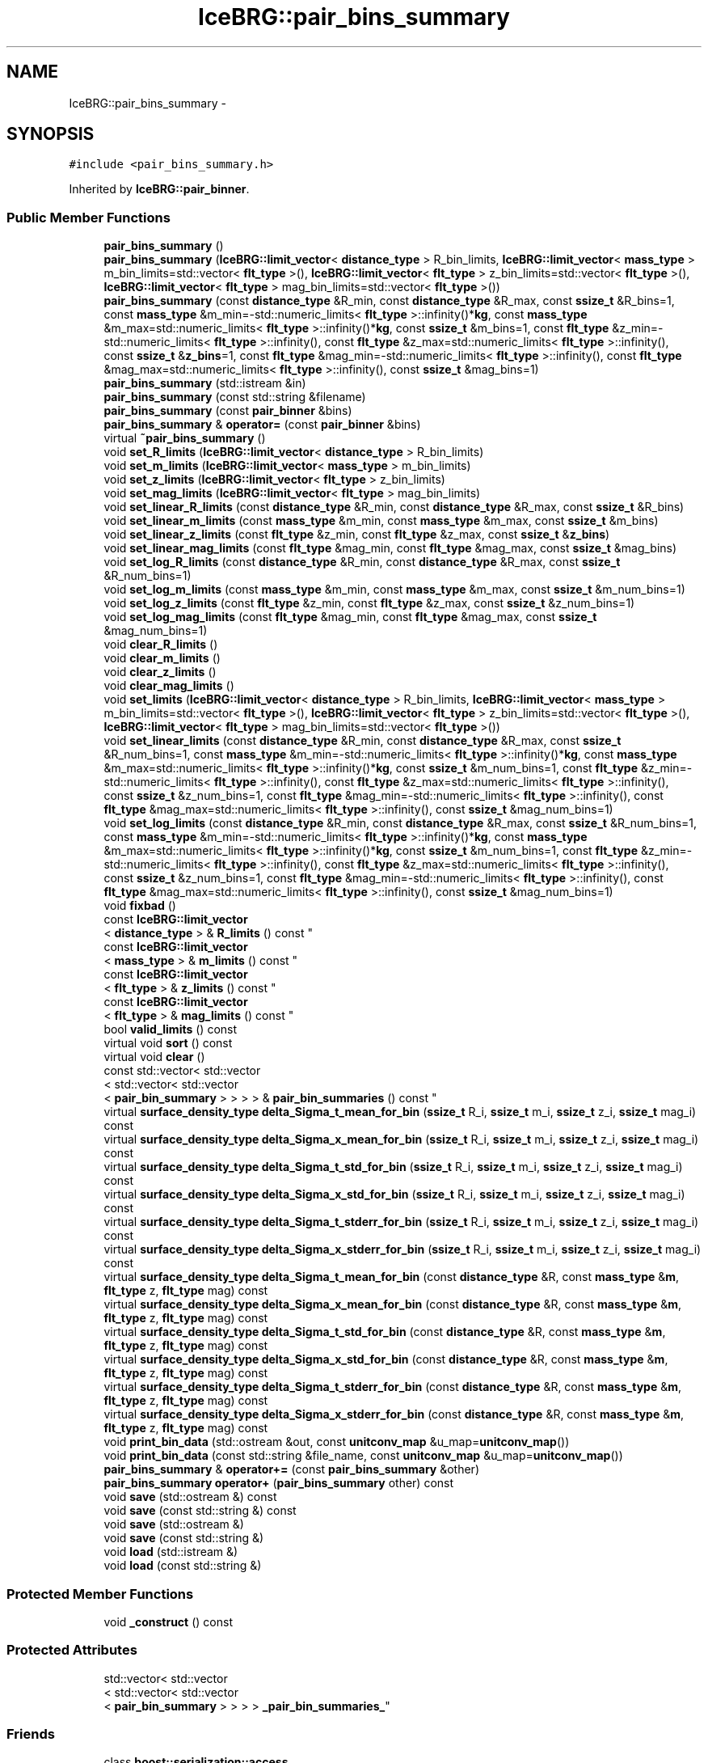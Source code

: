 .TH "IceBRG::pair_bins_summary" 3 "Tue Jul 7 2015" "Version 0.9.0" "CFHTLenS_Magnification" \" -*- nroff -*-
.ad l
.nh
.SH NAME
IceBRG::pair_bins_summary \- 
.SH SYNOPSIS
.br
.PP
.PP
\fC#include <pair_bins_summary\&.h>\fP
.PP
Inherited by \fBIceBRG::pair_binner\fP\&.
.SS "Public Member Functions"

.in +1c
.ti -1c
.RI "\fBpair_bins_summary\fP ()"
.br
.ti -1c
.RI "\fBpair_bins_summary\fP (\fBIceBRG::limit_vector\fP< \fBdistance_type\fP > R_bin_limits, \fBIceBRG::limit_vector\fP< \fBmass_type\fP > m_bin_limits=std::vector< \fBflt_type\fP >(), \fBIceBRG::limit_vector\fP< \fBflt_type\fP > z_bin_limits=std::vector< \fBflt_type\fP >(), \fBIceBRG::limit_vector\fP< \fBflt_type\fP > mag_bin_limits=std::vector< \fBflt_type\fP >())"
.br
.ti -1c
.RI "\fBpair_bins_summary\fP (const \fBdistance_type\fP &R_min, const \fBdistance_type\fP &R_max, const \fBssize_t\fP &R_bins=1, const \fBmass_type\fP &m_min=-std::numeric_limits< \fBflt_type\fP >::infinity()*\fBkg\fP, const \fBmass_type\fP &m_max=std::numeric_limits< \fBflt_type\fP >::infinity()*\fBkg\fP, const \fBssize_t\fP &m_bins=1, const \fBflt_type\fP &z_min=-std::numeric_limits< \fBflt_type\fP >::infinity(), const \fBflt_type\fP &z_max=std::numeric_limits< \fBflt_type\fP >::infinity(), const \fBssize_t\fP &\fBz_bins\fP=1, const \fBflt_type\fP &mag_min=-std::numeric_limits< \fBflt_type\fP >::infinity(), const \fBflt_type\fP &mag_max=std::numeric_limits< \fBflt_type\fP >::infinity(), const \fBssize_t\fP &mag_bins=1)"
.br
.ti -1c
.RI "\fBpair_bins_summary\fP (std::istream &in)"
.br
.ti -1c
.RI "\fBpair_bins_summary\fP (const std::string &filename)"
.br
.ti -1c
.RI "\fBpair_bins_summary\fP (const \fBpair_binner\fP &bins)"
.br
.ti -1c
.RI "\fBpair_bins_summary\fP & \fBoperator=\fP (const \fBpair_binner\fP &bins)"
.br
.ti -1c
.RI "virtual \fB~pair_bins_summary\fP ()"
.br
.ti -1c
.RI "void \fBset_R_limits\fP (\fBIceBRG::limit_vector\fP< \fBdistance_type\fP > R_bin_limits)"
.br
.ti -1c
.RI "void \fBset_m_limits\fP (\fBIceBRG::limit_vector\fP< \fBmass_type\fP > m_bin_limits)"
.br
.ti -1c
.RI "void \fBset_z_limits\fP (\fBIceBRG::limit_vector\fP< \fBflt_type\fP > z_bin_limits)"
.br
.ti -1c
.RI "void \fBset_mag_limits\fP (\fBIceBRG::limit_vector\fP< \fBflt_type\fP > mag_bin_limits)"
.br
.ti -1c
.RI "void \fBset_linear_R_limits\fP (const \fBdistance_type\fP &R_min, const \fBdistance_type\fP &R_max, const \fBssize_t\fP &R_bins)"
.br
.ti -1c
.RI "void \fBset_linear_m_limits\fP (const \fBmass_type\fP &m_min, const \fBmass_type\fP &m_max, const \fBssize_t\fP &m_bins)"
.br
.ti -1c
.RI "void \fBset_linear_z_limits\fP (const \fBflt_type\fP &z_min, const \fBflt_type\fP &z_max, const \fBssize_t\fP &\fBz_bins\fP)"
.br
.ti -1c
.RI "void \fBset_linear_mag_limits\fP (const \fBflt_type\fP &mag_min, const \fBflt_type\fP &mag_max, const \fBssize_t\fP &mag_bins)"
.br
.ti -1c
.RI "void \fBset_log_R_limits\fP (const \fBdistance_type\fP &R_min, const \fBdistance_type\fP &R_max, const \fBssize_t\fP &R_num_bins=1)"
.br
.ti -1c
.RI "void \fBset_log_m_limits\fP (const \fBmass_type\fP &m_min, const \fBmass_type\fP &m_max, const \fBssize_t\fP &m_num_bins=1)"
.br
.ti -1c
.RI "void \fBset_log_z_limits\fP (const \fBflt_type\fP &z_min, const \fBflt_type\fP &z_max, const \fBssize_t\fP &z_num_bins=1)"
.br
.ti -1c
.RI "void \fBset_log_mag_limits\fP (const \fBflt_type\fP &mag_min, const \fBflt_type\fP &mag_max, const \fBssize_t\fP &mag_num_bins=1)"
.br
.ti -1c
.RI "void \fBclear_R_limits\fP ()"
.br
.ti -1c
.RI "void \fBclear_m_limits\fP ()"
.br
.ti -1c
.RI "void \fBclear_z_limits\fP ()"
.br
.ti -1c
.RI "void \fBclear_mag_limits\fP ()"
.br
.ti -1c
.RI "void \fBset_limits\fP (\fBIceBRG::limit_vector\fP< \fBdistance_type\fP > R_bin_limits, \fBIceBRG::limit_vector\fP< \fBmass_type\fP > m_bin_limits=std::vector< \fBflt_type\fP >(), \fBIceBRG::limit_vector\fP< \fBflt_type\fP > z_bin_limits=std::vector< \fBflt_type\fP >(), \fBIceBRG::limit_vector\fP< \fBflt_type\fP > mag_bin_limits=std::vector< \fBflt_type\fP >())"
.br
.ti -1c
.RI "void \fBset_linear_limits\fP (const \fBdistance_type\fP &R_min, const \fBdistance_type\fP &R_max, const \fBssize_t\fP &R_num_bins=1, const \fBmass_type\fP &m_min=-std::numeric_limits< \fBflt_type\fP >::infinity()*\fBkg\fP, const \fBmass_type\fP &m_max=std::numeric_limits< \fBflt_type\fP >::infinity()*\fBkg\fP, const \fBssize_t\fP &m_num_bins=1, const \fBflt_type\fP &z_min=-std::numeric_limits< \fBflt_type\fP >::infinity(), const \fBflt_type\fP &z_max=std::numeric_limits< \fBflt_type\fP >::infinity(), const \fBssize_t\fP &z_num_bins=1, const \fBflt_type\fP &mag_min=-std::numeric_limits< \fBflt_type\fP >::infinity(), const \fBflt_type\fP &mag_max=std::numeric_limits< \fBflt_type\fP >::infinity(), const \fBssize_t\fP &mag_num_bins=1)"
.br
.ti -1c
.RI "void \fBset_log_limits\fP (const \fBdistance_type\fP &R_min, const \fBdistance_type\fP &R_max, const \fBssize_t\fP &R_num_bins=1, const \fBmass_type\fP &m_min=-std::numeric_limits< \fBflt_type\fP >::infinity()*\fBkg\fP, const \fBmass_type\fP &m_max=std::numeric_limits< \fBflt_type\fP >::infinity()*\fBkg\fP, const \fBssize_t\fP &m_num_bins=1, const \fBflt_type\fP &z_min=-std::numeric_limits< \fBflt_type\fP >::infinity(), const \fBflt_type\fP &z_max=std::numeric_limits< \fBflt_type\fP >::infinity(), const \fBssize_t\fP &z_num_bins=1, const \fBflt_type\fP &mag_min=-std::numeric_limits< \fBflt_type\fP >::infinity(), const \fBflt_type\fP &mag_max=std::numeric_limits< \fBflt_type\fP >::infinity(), const \fBssize_t\fP &mag_num_bins=1)"
.br
.ti -1c
.RI "void \fBfixbad\fP ()"
.br
.ti -1c
.RI "const \fBIceBRG::limit_vector\fP
.br
< \fBdistance_type\fP > & \fBR_limits\fP () const "
.br
.ti -1c
.RI "const \fBIceBRG::limit_vector\fP
.br
< \fBmass_type\fP > & \fBm_limits\fP () const "
.br
.ti -1c
.RI "const \fBIceBRG::limit_vector\fP
.br
< \fBflt_type\fP > & \fBz_limits\fP () const "
.br
.ti -1c
.RI "const \fBIceBRG::limit_vector\fP
.br
< \fBflt_type\fP > & \fBmag_limits\fP () const "
.br
.ti -1c
.RI "bool \fBvalid_limits\fP () const "
.br
.ti -1c
.RI "virtual void \fBsort\fP () const "
.br
.ti -1c
.RI "virtual void \fBclear\fP ()"
.br
.ti -1c
.RI "const std::vector< std::vector
.br
< std::vector< std::vector
.br
< \fBpair_bin_summary\fP > > > > & \fBpair_bin_summaries\fP () const "
.br
.ti -1c
.RI "virtual \fBsurface_density_type\fP \fBdelta_Sigma_t_mean_for_bin\fP (\fBssize_t\fP R_i, \fBssize_t\fP m_i, \fBssize_t\fP z_i, \fBssize_t\fP mag_i) const "
.br
.ti -1c
.RI "virtual \fBsurface_density_type\fP \fBdelta_Sigma_x_mean_for_bin\fP (\fBssize_t\fP R_i, \fBssize_t\fP m_i, \fBssize_t\fP z_i, \fBssize_t\fP mag_i) const "
.br
.ti -1c
.RI "virtual \fBsurface_density_type\fP \fBdelta_Sigma_t_std_for_bin\fP (\fBssize_t\fP R_i, \fBssize_t\fP m_i, \fBssize_t\fP z_i, \fBssize_t\fP mag_i) const "
.br
.ti -1c
.RI "virtual \fBsurface_density_type\fP \fBdelta_Sigma_x_std_for_bin\fP (\fBssize_t\fP R_i, \fBssize_t\fP m_i, \fBssize_t\fP z_i, \fBssize_t\fP mag_i) const "
.br
.ti -1c
.RI "virtual \fBsurface_density_type\fP \fBdelta_Sigma_t_stderr_for_bin\fP (\fBssize_t\fP R_i, \fBssize_t\fP m_i, \fBssize_t\fP z_i, \fBssize_t\fP mag_i) const "
.br
.ti -1c
.RI "virtual \fBsurface_density_type\fP \fBdelta_Sigma_x_stderr_for_bin\fP (\fBssize_t\fP R_i, \fBssize_t\fP m_i, \fBssize_t\fP z_i, \fBssize_t\fP mag_i) const "
.br
.ti -1c
.RI "virtual \fBsurface_density_type\fP \fBdelta_Sigma_t_mean_for_bin\fP (const \fBdistance_type\fP &R, const \fBmass_type\fP &\fBm\fP, \fBflt_type\fP z, \fBflt_type\fP mag) const "
.br
.ti -1c
.RI "virtual \fBsurface_density_type\fP \fBdelta_Sigma_x_mean_for_bin\fP (const \fBdistance_type\fP &R, const \fBmass_type\fP &\fBm\fP, \fBflt_type\fP z, \fBflt_type\fP mag) const "
.br
.ti -1c
.RI "virtual \fBsurface_density_type\fP \fBdelta_Sigma_t_std_for_bin\fP (const \fBdistance_type\fP &R, const \fBmass_type\fP &\fBm\fP, \fBflt_type\fP z, \fBflt_type\fP mag) const "
.br
.ti -1c
.RI "virtual \fBsurface_density_type\fP \fBdelta_Sigma_x_std_for_bin\fP (const \fBdistance_type\fP &R, const \fBmass_type\fP &\fBm\fP, \fBflt_type\fP z, \fBflt_type\fP mag) const "
.br
.ti -1c
.RI "virtual \fBsurface_density_type\fP \fBdelta_Sigma_t_stderr_for_bin\fP (const \fBdistance_type\fP &R, const \fBmass_type\fP &\fBm\fP, \fBflt_type\fP z, \fBflt_type\fP mag) const "
.br
.ti -1c
.RI "virtual \fBsurface_density_type\fP \fBdelta_Sigma_x_stderr_for_bin\fP (const \fBdistance_type\fP &R, const \fBmass_type\fP &\fBm\fP, \fBflt_type\fP z, \fBflt_type\fP mag) const "
.br
.ti -1c
.RI "void \fBprint_bin_data\fP (std::ostream &out, const \fBunitconv_map\fP &u_map=\fBunitconv_map\fP())"
.br
.ti -1c
.RI "void \fBprint_bin_data\fP (const std::string &file_name, const \fBunitconv_map\fP &u_map=\fBunitconv_map\fP())"
.br
.ti -1c
.RI "\fBpair_bins_summary\fP & \fBoperator+=\fP (const \fBpair_bins_summary\fP &other)"
.br
.ti -1c
.RI "\fBpair_bins_summary\fP \fBoperator+\fP (\fBpair_bins_summary\fP other) const "
.br
.ti -1c
.RI "void \fBsave\fP (std::ostream &) const "
.br
.ti -1c
.RI "void \fBsave\fP (const std::string &) const "
.br
.ti -1c
.RI "void \fBsave\fP (std::ostream &)"
.br
.ti -1c
.RI "void \fBsave\fP (const std::string &)"
.br
.ti -1c
.RI "void \fBload\fP (std::istream &)"
.br
.ti -1c
.RI "void \fBload\fP (const std::string &)"
.br
.in -1c
.SS "Protected Member Functions"

.in +1c
.ti -1c
.RI "void \fB_construct\fP () const "
.br
.in -1c
.SS "Protected Attributes"

.in +1c
.ti -1c
.RI "std::vector< std::vector
.br
< std::vector< std::vector
.br
< \fBpair_bin_summary\fP > > > > \fB_pair_bin_summaries_\fP"
.br
.in -1c
.SS "Friends"

.in +1c
.ti -1c
.RI "class \fBboost::serialization::access\fP"
.br
.in -1c
.SH "Constructor & Destructor Documentation"
.PP 
.SS "IceBRG::pair_bins_summary::pair_bins_summary ()\fC [inline]\fP"

.SS "IceBRG::pair_bins_summary::pair_bins_summary (\fBIceBRG::limit_vector\fP< \fBdistance_type\fP >R_bin_limits, \fBIceBRG::limit_vector\fP< \fBmass_type\fP >m_bin_limits = \fCstd::vector<\fBflt_type\fP>()\fP, \fBIceBRG::limit_vector\fP< \fBflt_type\fP >z_bin_limits = \fCstd::vector<\fBflt_type\fP>()\fP, \fBIceBRG::limit_vector\fP< \fBflt_type\fP >mag_bin_limits = \fCstd::vector<\fBflt_type\fP>()\fP)"

.SS "IceBRG::pair_bins_summary::pair_bins_summary (const \fBdistance_type\fP &R_min, const \fBdistance_type\fP &R_max, const \fBssize_t\fP &R_bins = \fC1\fP, const \fBmass_type\fP &m_min = \fC-std::numeric_limits<\fBflt_type\fP>::infinity()*\fBkg\fP\fP, const \fBmass_type\fP &m_max = \fCstd::numeric_limits<\fBflt_type\fP>::infinity()*\fBkg\fP\fP, const \fBssize_t\fP &m_bins = \fC1\fP, const \fBflt_type\fP &z_min = \fC-std::numeric_limits<\fBflt_type\fP>::infinity()\fP, const \fBflt_type\fP &z_max = \fCstd::numeric_limits<\fBflt_type\fP>::infinity()\fP, const \fBssize_t\fP &z_bins = \fC1\fP, const \fBflt_type\fP &mag_min = \fC-std::numeric_limits<\fBflt_type\fP>::infinity()\fP, const \fBflt_type\fP &mag_max = \fCstd::numeric_limits<\fBflt_type\fP>::infinity()\fP, const \fBssize_t\fP &mag_bins = \fC1\fP)"

.SS "IceBRG::pair_bins_summary::pair_bins_summary (std::istream &in)"

.SS "IceBRG::pair_bins_summary::pair_bins_summary (const std::string &filename)"

.SS "IceBRG::pair_bins_summary::pair_bins_summary (const \fBpair_binner\fP &bins)"

.SS "virtual IceBRG::pair_bins_summary::~pair_bins_summary ()\fC [inline]\fP, \fC [virtual]\fP"

.SH "Member Function Documentation"
.PP 
.SS "void IceBRG::pair_bins_summary::_construct () const\fC [inline]\fP, \fC [protected]\fP"

.SS "void IceBRG::pair_bins_summary::clear ()\fC [virtual]\fP"

.PP
Reimplemented in \fBIceBRG::pair_binner\fP\&.
.SS "void IceBRG::pair_bins_summary::clear_m_limits ()"

.SS "void IceBRG::pair_bins_summary::clear_mag_limits ()"

.SS "void IceBRG::pair_bins_summary::clear_R_limits ()"

.SS "void IceBRG::pair_bins_summary::clear_z_limits ()"

.SS "\fBsurface_density_type\fP IceBRG::pair_bins_summary::delta_Sigma_t_mean_for_bin (\fBssize_t\fPR_i, \fBssize_t\fPm_i, \fBssize_t\fPz_i, \fBssize_t\fPmag_i) const\fC [virtual]\fP"

.SS "\fBsurface_density_type\fP IceBRG::pair_bins_summary::delta_Sigma_t_mean_for_bin (const \fBdistance_type\fP &R, const \fBmass_type\fP &m, \fBflt_type\fPz, \fBflt_type\fPmag) const\fC [virtual]\fP"

.SS "\fBsurface_density_type\fP IceBRG::pair_bins_summary::delta_Sigma_t_std_for_bin (\fBssize_t\fPR_i, \fBssize_t\fPm_i, \fBssize_t\fPz_i, \fBssize_t\fPmag_i) const\fC [virtual]\fP"

.SS "\fBsurface_density_type\fP IceBRG::pair_bins_summary::delta_Sigma_t_std_for_bin (const \fBdistance_type\fP &R, const \fBmass_type\fP &m, \fBflt_type\fPz, \fBflt_type\fPmag) const\fC [virtual]\fP"

.SS "\fBsurface_density_type\fP IceBRG::pair_bins_summary::delta_Sigma_t_stderr_for_bin (\fBssize_t\fPR_i, \fBssize_t\fPm_i, \fBssize_t\fPz_i, \fBssize_t\fPmag_i) const\fC [virtual]\fP"

.SS "\fBsurface_density_type\fP IceBRG::pair_bins_summary::delta_Sigma_t_stderr_for_bin (const \fBdistance_type\fP &R, const \fBmass_type\fP &m, \fBflt_type\fPz, \fBflt_type\fPmag) const\fC [virtual]\fP"

.SS "\fBsurface_density_type\fP IceBRG::pair_bins_summary::delta_Sigma_x_mean_for_bin (\fBssize_t\fPR_i, \fBssize_t\fPm_i, \fBssize_t\fPz_i, \fBssize_t\fPmag_i) const\fC [virtual]\fP"

.SS "\fBsurface_density_type\fP IceBRG::pair_bins_summary::delta_Sigma_x_mean_for_bin (const \fBdistance_type\fP &R, const \fBmass_type\fP &m, \fBflt_type\fPz, \fBflt_type\fPmag) const\fC [virtual]\fP"

.SS "\fBsurface_density_type\fP IceBRG::pair_bins_summary::delta_Sigma_x_std_for_bin (\fBssize_t\fPR_i, \fBssize_t\fPm_i, \fBssize_t\fPz_i, \fBssize_t\fPmag_i) const\fC [virtual]\fP"

.SS "\fBsurface_density_type\fP IceBRG::pair_bins_summary::delta_Sigma_x_std_for_bin (const \fBdistance_type\fP &R, const \fBmass_type\fP &m, \fBflt_type\fPz, \fBflt_type\fPmag) const\fC [virtual]\fP"

.SS "\fBsurface_density_type\fP IceBRG::pair_bins_summary::delta_Sigma_x_stderr_for_bin (\fBssize_t\fPR_i, \fBssize_t\fPm_i, \fBssize_t\fPz_i, \fBssize_t\fPmag_i) const\fC [virtual]\fP"

.SS "\fBsurface_density_type\fP IceBRG::pair_bins_summary::delta_Sigma_x_stderr_for_bin (const \fBdistance_type\fP &R, const \fBmass_type\fP &m, \fBflt_type\fPz, \fBflt_type\fPmag) const\fC [virtual]\fP"

.SS "void IceBRG::pair_bins_summary::fixbad ()"

.SS "void IceBRG::pair_bins_summary::load (std::istream &in)"

.SS "void IceBRG::pair_bins_summary::load (const std::string &filename)"

.SS "const \fBIceBRG::limit_vector\fP< \fBmass_type\fP >& IceBRG::pair_bins_summary::m_limits () const\fC [inline]\fP"

.SS "const \fBIceBRG::limit_vector\fP< \fBflt_type\fP >& IceBRG::pair_bins_summary::mag_limits () const\fC [inline]\fP"

.SS "\fBpair_bins_summary\fP IceBRG::pair_bins_summary::operator+ (\fBpair_bins_summary\fPother) const\fC [inline]\fP"

.SS "\fBpair_bins_summary\fP & IceBRG::pair_bins_summary::operator+= (const \fBpair_bins_summary\fP &other)"

.SS "\fBpair_bins_summary\fP& IceBRG::pair_bins_summary::operator= (const \fBpair_binner\fP &bins)\fC [inline]\fP"

.SS "const std::vector< std::vector< std::vector< std::vector<\fBpair_bin_summary\fP> > > >& IceBRG::pair_bins_summary::pair_bin_summaries () const\fC [inline]\fP"

.SS "void IceBRG::pair_bins_summary::print_bin_data (std::ostream &out, const \fBunitconv_map\fP &u_map = \fC\fBunitconv_map\fP()\fP)"

.SS "void IceBRG::pair_bins_summary::print_bin_data (const std::string &file_name, const \fBunitconv_map\fP &u_map = \fC\fBunitconv_map\fP()\fP)"

.SS "const \fBIceBRG::limit_vector\fP< \fBdistance_type\fP >& IceBRG::pair_bins_summary::R_limits () const\fC [inline]\fP"

.SS "void IceBRG::pair_bins_summary::save (std::ostream &out) const"

.SS "void IceBRG::pair_bins_summary::save (const std::string &filename) const"

.SS "void IceBRG::pair_bins_summary::save (std::ostream &out)"

.SS "void IceBRG::pair_bins_summary::save (const std::string &filename)"

.SS "void IceBRG::pair_bins_summary::set_limits (\fBIceBRG::limit_vector\fP< \fBdistance_type\fP >R_bin_limits, \fBIceBRG::limit_vector\fP< \fBmass_type\fP >m_bin_limits = \fCstd::vector<\fBflt_type\fP>()\fP, \fBIceBRG::limit_vector\fP< \fBflt_type\fP >z_bin_limits = \fCstd::vector<\fBflt_type\fP>()\fP, \fBIceBRG::limit_vector\fP< \fBflt_type\fP >mag_bin_limits = \fCstd::vector<\fBflt_type\fP>()\fP)"

.SS "void IceBRG::pair_bins_summary::set_linear_limits (const \fBdistance_type\fP &R_min, const \fBdistance_type\fP &R_max, const \fBssize_t\fP &R_num_bins = \fC1\fP, const \fBmass_type\fP &m_min = \fC-std::numeric_limits<\fBflt_type\fP>::infinity()*\fBkg\fP\fP, const \fBmass_type\fP &m_max = \fCstd::numeric_limits<\fBflt_type\fP>::infinity()*\fBkg\fP\fP, const \fBssize_t\fP &m_num_bins = \fC1\fP, const \fBflt_type\fP &z_min = \fC-std::numeric_limits<\fBflt_type\fP>::infinity()\fP, const \fBflt_type\fP &z_max = \fCstd::numeric_limits<\fBflt_type\fP>::infinity()\fP, const \fBssize_t\fP &z_num_bins = \fC1\fP, const \fBflt_type\fP &mag_min = \fC-std::numeric_limits<\fBflt_type\fP>::infinity()\fP, const \fBflt_type\fP &mag_max = \fCstd::numeric_limits<\fBflt_type\fP>::infinity()\fP, const \fBssize_t\fP &mag_num_bins = \fC1\fP)"

.SS "void IceBRG::pair_bins_summary::set_linear_m_limits (const \fBmass_type\fP &m_min, const \fBmass_type\fP &m_max, const \fBssize_t\fP &m_bins)"

.SS "void IceBRG::pair_bins_summary::set_linear_mag_limits (const \fBflt_type\fP &mag_min, const \fBflt_type\fP &mag_max, const \fBssize_t\fP &mag_bins)"

.SS "void IceBRG::pair_bins_summary::set_linear_R_limits (const \fBdistance_type\fP &R_min, const \fBdistance_type\fP &R_max, const \fBssize_t\fP &R_bins)"

.SS "void IceBRG::pair_bins_summary::set_linear_z_limits (const \fBflt_type\fP &z_min, const \fBflt_type\fP &z_max, const \fBssize_t\fP &z_bins)"

.SS "void IceBRG::pair_bins_summary::set_log_limits (const \fBdistance_type\fP &R_min, const \fBdistance_type\fP &R_max, const \fBssize_t\fP &R_num_bins = \fC1\fP, const \fBmass_type\fP &m_min = \fC-std::numeric_limits<\fBflt_type\fP>::infinity()*\fBkg\fP\fP, const \fBmass_type\fP &m_max = \fCstd::numeric_limits<\fBflt_type\fP>::infinity()*\fBkg\fP\fP, const \fBssize_t\fP &m_num_bins = \fC1\fP, const \fBflt_type\fP &z_min = \fC-std::numeric_limits<\fBflt_type\fP>::infinity()\fP, const \fBflt_type\fP &z_max = \fCstd::numeric_limits<\fBflt_type\fP>::infinity()\fP, const \fBssize_t\fP &z_num_bins = \fC1\fP, const \fBflt_type\fP &mag_min = \fC-std::numeric_limits<\fBflt_type\fP>::infinity()\fP, const \fBflt_type\fP &mag_max = \fCstd::numeric_limits<\fBflt_type\fP>::infinity()\fP, const \fBssize_t\fP &mag_num_bins = \fC1\fP)"

.SS "void IceBRG::pair_bins_summary::set_log_m_limits (const \fBmass_type\fP &m_min, const \fBmass_type\fP &m_max, const \fBssize_t\fP &m_num_bins = \fC1\fP)"

.SS "void IceBRG::pair_bins_summary::set_log_mag_limits (const \fBflt_type\fP &mag_min, const \fBflt_type\fP &mag_max, const \fBssize_t\fP &mag_num_bins = \fC1\fP)"

.SS "void IceBRG::pair_bins_summary::set_log_R_limits (const \fBdistance_type\fP &R_min, const \fBdistance_type\fP &R_max, const \fBssize_t\fP &R_num_bins = \fC1\fP)"

.SS "void IceBRG::pair_bins_summary::set_log_z_limits (const \fBflt_type\fP &z_min, const \fBflt_type\fP &z_max, const \fBssize_t\fP &z_num_bins = \fC1\fP)"

.SS "void IceBRG::pair_bins_summary::set_m_limits (\fBIceBRG::limit_vector\fP< \fBmass_type\fP >m_bin_limits)"

.SS "void IceBRG::pair_bins_summary::set_mag_limits (\fBIceBRG::limit_vector\fP< \fBflt_type\fP >mag_bin_limits)"

.SS "void IceBRG::pair_bins_summary::set_R_limits (\fBIceBRG::limit_vector\fP< \fBdistance_type\fP >R_bin_limits)"

.SS "void IceBRG::pair_bins_summary::set_z_limits (\fBIceBRG::limit_vector\fP< \fBflt_type\fP >z_bin_limits)"

.SS "virtual void IceBRG::pair_bins_summary::sort () const\fC [inline]\fP, \fC [virtual]\fP"

.PP
Reimplemented in \fBIceBRG::pair_binner\fP\&.
.SS "bool IceBRG::pair_bins_summary::valid_limits () const\fC [inline]\fP"

.SS "const \fBIceBRG::limit_vector\fP< \fBflt_type\fP >& IceBRG::pair_bins_summary::z_limits () const\fC [inline]\fP"

.SH "Friends And Related Function Documentation"
.PP 
.SS "friend class boost::serialization::access\fC [friend]\fP"

.SH "Field Documentation"
.PP 
.SS "std::vector< std::vector< std::vector< std::vector<\fBpair_bin_summary\fP> > > > IceBRG::pair_bins_summary::_pair_bin_summaries_\fC [mutable]\fP, \fC [protected]\fP"


.SH "Author"
.PP 
Generated automatically by Doxygen for CFHTLenS_Magnification from the source code\&.
